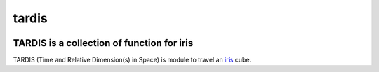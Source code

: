 tardis
======

.. image:: https://zenodo.org/badge/doi/10.5281/zenodo.17496.svg
   :target: http://dx.doi.org/10.5281/zenodo.17496
   :alt: doi
.. image:: http://img.shields.io/travis/pyoceans/tardis/master.svg?style=flat
   :target: https://travis-ci.org/pyoceans/tardis
   :alt: build status
.. image:: http://img.shields.io/badge/license-MIT-blue.svg?style=flat
   :target: https://github.com/pyoceans/tardis/blob/master/LICENSE
   :alt: license

TARDIS is a collection of function for iris
-------------------------------------------

TARDIS (Time and Relative Dimension(s) in Space) is module to travel an
`iris <http://scitools.org.uk/iris/docs/latest/index.html>`__ cube.
